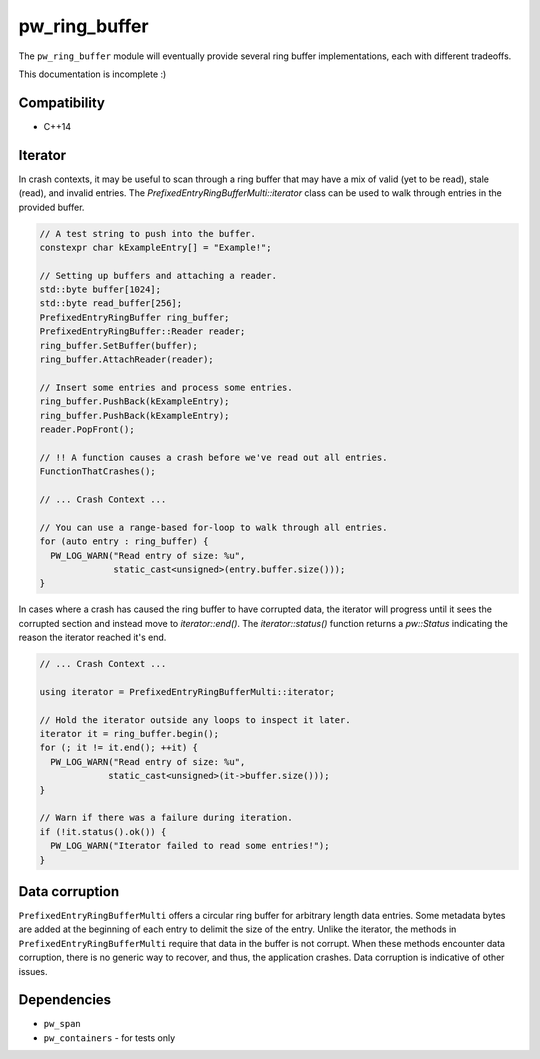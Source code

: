 .. _module-pw_ring_buffer:

--------------
pw_ring_buffer
--------------
The ``pw_ring_buffer`` module will eventually provide several ring buffer
implementations, each with different tradeoffs.

This documentation is incomplete :)

Compatibility
=============
* C++14

Iterator
========
In crash contexts, it may be useful to scan through a ring buffer that may
have a mix of valid (yet to be read), stale (read), and invalid entries. The
`PrefixedEntryRingBufferMulti::iterator` class can be used to walk through
entries in the provided buffer.

.. code-block:: cpp

  // A test string to push into the buffer.
  constexpr char kExampleEntry[] = "Example!";

  // Setting up buffers and attaching a reader.
  std::byte buffer[1024];
  std::byte read_buffer[256];
  PrefixedEntryRingBuffer ring_buffer;
  PrefixedEntryRingBuffer::Reader reader;
  ring_buffer.SetBuffer(buffer);
  ring_buffer.AttachReader(reader);

  // Insert some entries and process some entries.
  ring_buffer.PushBack(kExampleEntry);
  ring_buffer.PushBack(kExampleEntry);
  reader.PopFront();

  // !! A function causes a crash before we've read out all entries.
  FunctionThatCrashes();

  // ... Crash Context ...

  // You can use a range-based for-loop to walk through all entries.
  for (auto entry : ring_buffer) {
    PW_LOG_WARN("Read entry of size: %u",
                static_cast<unsigned>(entry.buffer.size()));
  }

In cases where a crash has caused the ring buffer to have corrupted data, the
iterator will progress until it sees the corrupted section and instead move to
`iterator::end()`. The `iterator::status()` function returns a `pw::Status`
indicating the reason the iterator reached it's end.

.. code-block:: cpp

   // ... Crash Context ...

   using iterator = PrefixedEntryRingBufferMulti::iterator;

   // Hold the iterator outside any loops to inspect it later.
   iterator it = ring_buffer.begin();
   for (; it != it.end(); ++it) {
     PW_LOG_WARN("Read entry of size: %u",
                static_cast<unsigned>(it->buffer.size()));
   }

   // Warn if there was a failure during iteration.
   if (!it.status().ok()) {
     PW_LOG_WARN("Iterator failed to read some entries!");
   }

Data corruption
===============
``PrefixedEntryRingBufferMulti`` offers a circular ring buffer for arbitrary
length data entries. Some metadata bytes are added at the beginning of each
entry to delimit the size of the entry. Unlike the iterator, the methods in
``PrefixedEntryRingBufferMulti`` require that data in the buffer is not corrupt.
When these methods encounter data corruption, there is no generic way to
recover, and thus, the application crashes. Data corruption is indicative of
other issues.

Dependencies
============
* ``pw_span``
* ``pw_containers`` - for tests only
